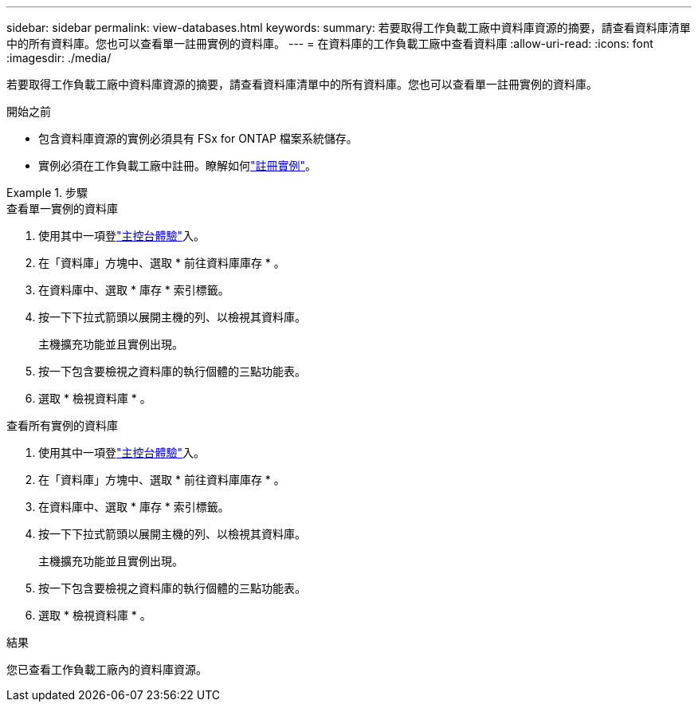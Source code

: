 ---
sidebar: sidebar 
permalink: view-databases.html 
keywords:  
summary: 若要取得工作負載工廠中資料庫資源的摘要，請查看資料庫清單中的所有資料庫。您也可以查看單一註冊實例的資料庫。 
---
= 在資料庫的工作負載工廠中查看資料庫
:allow-uri-read: 
:icons: font
:imagesdir: ./media/


[role="lead"]
若要取得工作負載工廠中資料庫資源的摘要，請查看資料庫清單中的所有資料庫。您也可以查看單一註冊實例的資料庫。

.開始之前
* 包含資料庫資源的實例必須具有 FSx for ONTAP 檔案系統儲存。
* 實例必須在工作負載工廠中註冊。瞭解如何link:register-instance.html["註冊實例"]。


.步驟
[role="tabbed-block"]
====
.查看單一實例的資料庫
--
. 使用其中一項登link:https://docs.netapp.com/us-en/workload-setup-admin/console-experiences.html["主控台體驗"^]入。
. 在「資料庫」方塊中、選取 * 前往資料庫庫存 * 。
. 在資料庫中、選取 * 庫存 * 索引標籤。
. 按一下下拉式箭頭以展開主機的列、以檢視其資料庫。
+
主機擴充功能並且實例出現。

. 按一下包含要檢視之資料庫的執行個體的三點功能表。
. 選取 * 檢視資料庫 * 。


--
.查看所有實例的資料庫
--
. 使用其中一項登link:https://docs.netapp.com/us-en/workload-setup-admin/console-experiences.html["主控台體驗"^]入。
. 在「資料庫」方塊中、選取 * 前往資料庫庫存 * 。
. 在資料庫中、選取 * 庫存 * 索引標籤。
. 按一下下拉式箭頭以展開主機的列、以檢視其資料庫。
+
主機擴充功能並且實例出現。

. 按一下包含要檢視之資料庫的執行個體的三點功能表。
. 選取 * 檢視資料庫 * 。


--
====
.結果
您已查看工作負載工廠內的資料庫資源。

